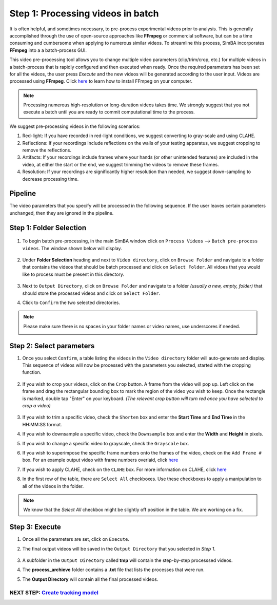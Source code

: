 Step 1: Processing videos in batch
=========================================

It is often helpful, and sometimes necessary, to pre-process experimental videos prior to analysis. This is generally accomplished through the use of open-source approaches like **FFmpeg** or commercial software, but can be a time consuming and cumbersome when applying to numerous similar videos. To streamline this process, SimBA incorporates **FFmpeg** into a a batch-process GUI. 

This video pre-processing tool allows you to change multiple video parameters (clip/trim/crop, etc.) for multiple videos in a batch-process that is rapidly configured and then executed when ready. Once the required parameters has been set for all the videos, the user press `Execute` and the new videos will be generated according to the user input. Videos are processed using **FFmpeg**. Click `here <https://m.wikihow.com/Install-FFmpeg-on-Windows>`_ to learn how to install FFmpeg on your computer.

.. note::
    Processing numerous high-resolution or long-duration videos takes time. We strongly suggest that you not execute a batch until you are ready to commit computational time to the process.

We suggest pre-processing videos in the following scenarios:

1) Red-light: If you have recorded in red-light conditions, we suggest converting to gray-scale and using CLAHE.
2) Reflections: If your recordings include reflections on the walls of your testing apparatus, we suggest cropping to remove the reflections.
3) Artifacts: If your recordings include frames where your hands (or other unintended features) are included in the video, at either the start or the end, we suggest trimming the videos to remove these frames.
4) Resolution: If your recordings are significantly higher resolution than needed, we suggest down-sampling to decrease processing time.

Pipeline
***********

The video parameters that you specify will be processed in the following sequence. If the user leaves certain parameters unchanged, then they are ignored in the pipeline.  

.. image:: /images/processvideo_flowdiagram.png

Step 1: Folder Selection
***************************


    .. image:: /images/processvideo.PNG

1. To begin batch pre-processing, in the main SimBA window click on ``Process Videos`` --> ``Batch pre-process videos``. The window shown below will display.

    .. image:: /images/batchprocessvideo1.PNG

2. Under **Folder Selection** heading and next to ``Video directory``, click on ``Browse Folder`` and navigate to a folder that contains the videos that should be batch processed and click on ``Select Folder``. All vidoes that you would like to process must be present in this directory.

    .. image:: /images/selectfolderwithvideos.PNG

3. Next to ``Output Directory``, click on ``Browse Folder`` and navigate to a folder *(usually a new, empty, folder)* that should store the processed videos and click on ``Select Folder``.

4. Click to ``Confirm`` the two selected directories.

.. note::
    Please make sure there is no spaces in your folder names or video names, use underscores if needed.

    .. image:: /images/processvideo2.PNG

Step 2: Select parameters
*****************************

1. Once you select ``Confirm``, a table listing the videos in the ``Video directory`` folder will auto-generate and display. This sequence of videos will now be processed with the parameters you selected, started with the cropping function.

    .. image:: /images/batchprocessvideo.PNG

2. If you wish to crop your videos, click on the ``Crop`` button. A frame from the video will pop up. Left click on the frame and drag the rectangular bounding box to mark the region of the video you wish to keep. Once the rectangle is marked, double tap "Enter" on your keyboard. *(The relevant crop button will turn red once you have selected to crop a video)*

    .. image:: /images/cropvideoroi.gif

3. If you wish to trim a specific video, check the ``Shorten`` box and enter the **Start Time** and  **End Time** in the HH:MM:SS format.

4. If you wish to downsample a specific video, check the ``Downsample`` box and enter the **Width** and **Height** in pixels.

5. If you wish to change a specific video to grayscale, check the ``Grayscale`` box.

6. If you wish to superimpose the specific frame numbers onto the frames of the video, check on the ``Add Frame #`` box. For an example output video with frame numbers overlaid, click `here <https://youtu.be/TMQmNr8Ssyg>`_

7. If you wish to apply CLAHE, check on the ``CLAHE`` box. For more information on CLAHE, click `here <https://docs.opencv.org/master/d5/daf/tutorial_py_histogram_equalization.html>`_

8. In the first row of the table, there are ``Select All`` checkboxes. Use these checkboxes to apply a manipulation to all of the videos in the folder.

.. note::
    We know that the `Select All` checkbox might be slightly off position in the table. We are working on a fix.

Step 3: Execute
********************

1. Once all the parameters are set, click on ``Execute``.

2. The final output videos will be saved in the ``Output Directory`` that you selected in *Step 1*.

    .. image:: /images/processvideo4.PNG

3. A subfolder in the ``Output Directory`` called **tmp** will contain the step-by-step processsed videos.

4. The **process_archieve** folder contains a **.txt** file that lists the processes that were run. 

5. The **Output Directory** will contain all the final processed videos.


---------------------------------------------------------------------------------------------------------------
NEXT STEP: `Create tracking model <https://github.com/sgoldenlab/simba/blob/master/docs/Tutorial_DLC.md>`_
---------------------------------------------------------------------------------------------------------------
